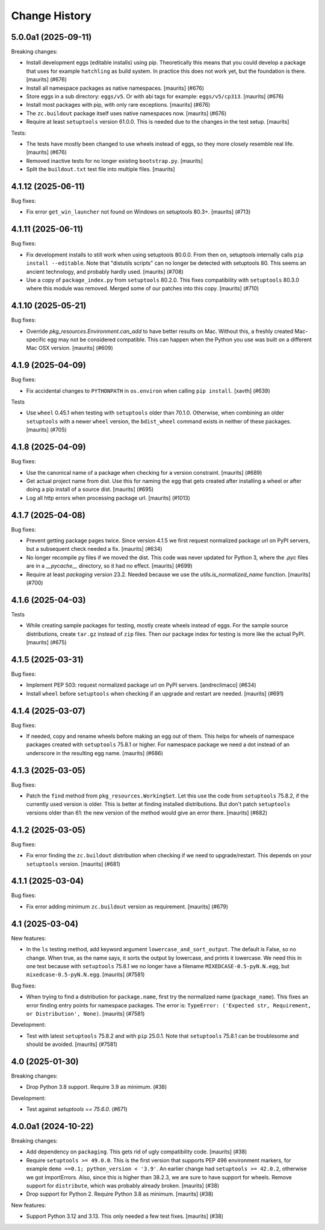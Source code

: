 Change History
**************

.. You should *NOT* be adding new change log entries to this file.
   You should create a file in the news directory instead.
   For helpful instructions, please see:
   https://github.com/buildout/buildout/blob/master/doc/ADD-A-NEWS-ITEM.rst

.. towncrier release notes start

5.0.0a1 (2025-09-11)
--------------------

Breaking changes:


- Install development eggs (editable installs) using pip.
  Theoretically this means that you could develop a package that uses for example ``hatchling`` as build system.
  In practice this does not work yet, but the foundation is there.
  [maurits] (#676)
- Install all namespace packages as native namespaces.  [maurits] (#676)
- Store eggs in a sub directory: ``eggs/v5``.
  Or with abi tags for example: ``eggs/v5/cp313``.
  [maurits] (#676)
- Install most packages with pip, with only rare exceptions.  [maurits] (#676)
- The ``zc.buildout`` package itself uses native namespaces now.  [maurits] (#676)
- Require at least ``setuptools`` version 61.0.0.
  This is needed due to the changes in the test setup.
  [maurits]


Tests:


- The tests have mostly been changed to use wheels instead of eggs, so they more closely resemble real life.  [maurits] (#676)
- Removed inactive tests for no longer existing ``bootstrap.py``.
  [maurits]
- Split the ``buildout.txt`` test file into multiple files.
  [maurits]


4.1.12 (2025-06-11)
-------------------

Bug fixes:


- Fix error ``get_win_launcher`` not found on Windows on setuptools 80.3+.
  [maurits] (#713)


4.1.11 (2025-06-11)
-------------------

Bug fixes:


- Fix development installs to still work when using setuptools 80.0.0.
  From then on, setuptools internally calls ``pip install --editable``.
  Note that "distutils scripts" can no longer be detected with setuptools 80.
  This seems an ancient technology, and probably hardly used.
  [maurits] (#708)
- Use a copy of ``package_index.py`` from ``setuptools`` 80.2.0.
  This fixes compatibility with ``setuptools`` 80.3.0 where this module was removed.
  Merged some of our patches into this copy.
  [maurits] (#710)


4.1.10 (2025-05-21)
-------------------

Bug fixes:


- Override `pkg_resources.Environment.can_add` to have better results on Mac.
  Without this, a freshly created Mac-specific egg may not be considered compatible.
  This can happen when the Python you use was built on a different Mac OSX version.
  [maurits] (#609)


4.1.9 (2025-04-09)
------------------

Bug fixes:


- Fix accidental changes to ``PYTHONPATH`` in ``os.environ`` when calling ``pip install``.
  [xavth] (#639)


Tests


- Use ``wheel`` 0.45.1 when testing with ``setuptools`` older than 70.1.0.
  Otherwise, when combining an older ``setuptools`` with a newer ``wheel`` version, the ``bdist_wheel`` command exists in neither of these packages.
  [maurits] (#705)


4.1.8 (2025-04-09)
------------------

Bug fixes:


- Use the canonical name of a package when checking for a version constraint.
  [maurits] (#689)
- Get actual project name from dist.
  Use this for naming the egg that gets created after installing a wheel or after doing a pip install of a source dist.
  [maurits] (#695)
- Log all http errors when processing package url.
  [maurits] (#1013)


4.1.7 (2025-04-08)
------------------

Bug fixes:


- Prevent getting package pages twice.
  Since version 4.1.5 we first request normalized package url on PyPI servers, but a subsequent check needed a fix.
  [maurits] (#634)
- No longer recompile py files if we moved the dist.
  This code was never updated for Python 3, where the `.pyc` files are in a `__pycache__` directory, so it had no effect.
  [maurits] (#699)
- Require at least `packaging` version 23.2.
  Needed because we use the `utils.is_normalized_name` function.
  [maurits] (#700)


4.1.6 (2025-04-03)
------------------

Tests


- While creating sample packages for testing, mostly create wheels instead of eggs.
  For the sample source distributions, create ``tar.gz`` instead of ``zip`` files.
  Then our package index for testing is more like the actual PyPI.
  [maurits] (#675)


4.1.5 (2025-03-31)
------------------

Bug fixes:


- Implement PEP 503: request normalized package url on PyPI servers.
  [andreclimaco] (#634)
- Install ``wheel`` before ``setuptools`` when checking if an upgrade and restart are needed.
  [maurits] (#691)


4.1.4 (2025-03-07)
------------------

Bug fixes:


- If needed, copy and rename wheels before making an egg out of them.
  This helps for wheels of namespace packages created with ``setuptools`` 75.8.1 or higher.
  For namespace package we need a dot instead of an underscore in the resulting egg name.
  [maurits] (#686)


4.1.3 (2025-03-05)
------------------

Bug fixes:


- Patch the ``find`` method from ``pkg_resources.WorkingSet``.
  Let this use the code from ``setuptools`` 75.8.2, if the currently used version is older.
  This is better at finding installed distributions.
  But don't patch ``setuptools`` versions older than 61: the new version of the method would give an error there.
  [maurits] (#682)


4.1.2 (2025-03-05)
------------------

Bug fixes:


- Fix error finding the ``zc.buildout`` distribution when checking if we need to upgrade/restart.
  This depends on your ``setuptools`` version.
  [maurits] (#681)


4.1.1 (2025-03-04)
------------------

Bug fixes:


- Fix error adding minimum ``zc.buildout`` version as requirement.
  [maurits] (#679)


4.1 (2025-03-04)
----------------

New features:


- In the ``ls`` testing method, add keyword argument ``lowercase_and_sort_output``.
  The default is False, so no change.
  When true, as the name says, it sorts the output by lowercase, and prints it lowercase.
  We need this in one test because with ``setuptools`` 75.8.1 we no longer have a filename ``MIXEDCASE-0.5-pyN.N.egg``, but ``mixedcase-0.5-pyN.N.egg``.
  [maurits] (#7581)


Bug fixes:


- When trying to find a distribution for ``package.name``, first try the normalized name (``package_name``).
  This fixes an error finding entry points for namespace packages.
  The error is: ``TypeError: ('Expected str, Requirement, or Distribution', None)``.
  [maurits] (#7581)


Development:


- Test with latest ``setuptools`` 75.8.2 and with ``pip`` 25.0.1.
  Note that ``setuptools`` 75.8.1 can be troublesome and should be avoided.
  [maurits] (#7581)


4.0 (2025-01-30)
----------------

Breaking changes:


- Drop Python 3.8 support.  Require 3.9 as minimum. (#38)


Development:


- Test against `setuptools == 75.6.0`. (#671)


4.0.0a1 (2024-10-22)
--------------------

Breaking changes:


- Add dependency on ``packaging``.  This gets rid of ugly compatibility code.
  [maurits] (#38)
- Require ``setuptools >= 49.0.0``.
  This is the first version that supports PEP 496 environment markers, for example ``demo ==0.1; python_version < '3.9'``.
  An earlier change had ``setuptools >= 42.0.2``, otherwise we got ImportErrors.
  Also, since this is higher than 38.2.3, we are sure to have support for wheels.
  Remove support for ``distribute``, which was probably already broken.
  [maurits] (#38)
- Drop support for Python 2.  Require Python 3.8 as minimum.
  [maurits] (#38)


New features:


- Support Python 3.12 and 3.13.
  This only needed a few test fixes.
  [maurits] (#38)
